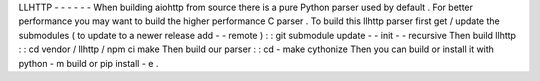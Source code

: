 LLHTTP
-
-
-
-
-
-
When
building
aiohttp
from
source
there
is
a
pure
Python
parser
used
by
default
.
For
better
performance
you
may
want
to
build
the
higher
performance
C
parser
.
To
build
this
llhttp
parser
first
get
/
update
the
submodules
(
to
update
to
a
newer
release
add
-
-
remote
)
:
:
git
submodule
update
-
-
init
-
-
recursive
Then
build
llhttp
:
:
cd
vendor
/
llhttp
/
npm
ci
make
Then
build
our
parser
:
:
cd
-
make
cythonize
Then
you
can
build
or
install
it
with
python
-
m
build
or
pip
install
-
e
.
